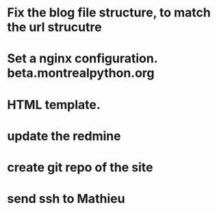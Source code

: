 * Fix the blog file structure, to match the url strucutre
* Set a nginx configuration. beta.montrealpython.org
* HTML template.

* update the redmine

* create git repo of the site
* send ssh to Mathieu

